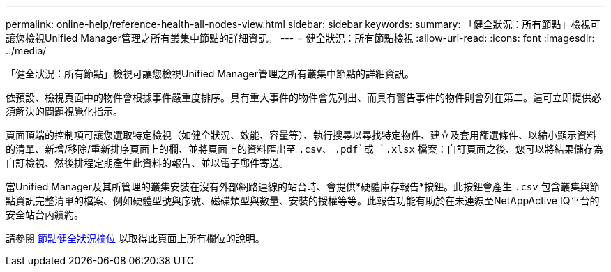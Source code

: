 ---
permalink: online-help/reference-health-all-nodes-view.html 
sidebar: sidebar 
keywords:  
summary: 「健全狀況：所有節點」檢視可讓您檢視Unified Manager管理之所有叢集中節點的詳細資訊。 
---
= 健全狀況：所有節點檢視
:allow-uri-read: 
:icons: font
:imagesdir: ../media/


[role="lead"]
「健全狀況：所有節點」檢視可讓您檢視Unified Manager管理之所有叢集中節點的詳細資訊。

依預設、檢視頁面中的物件會根據事件嚴重度排序。具有重大事件的物件會先列出、而具有警告事件的物件則會列在第二。這可立即提供必須解決的問題視覺化指示。

頁面頂端的控制項可讓您選取特定檢視（如健全狀況、效能、容量等）、執行搜尋以尋找特定物件、建立及套用篩選條件、以縮小顯示資料的清單、新增/移除/重新排序頁面上的欄、並將頁面上的資料匯出至 `.csv`、 `.pdf`或 `.xlsx` 檔案：自訂頁面之後、您可以將結果儲存為自訂檢視、然後排程定期產生此資料的報告、並以電子郵件寄送。

當Unified Manager及其所管理的叢集安裝在沒有外部網路連線的站台時、會提供*硬體庫存報告*按鈕。此按鈕會產生 `.csv` 包含叢集與節點資訊完整清單的檔案、例如硬體型號與序號、磁碟類型與數量、安裝的授權等等。此報告功能有助於在未連線至NetAppActive IQ平台的安全站台內續約。

請參閱 xref:reference-node-health-fields.adoc[節點健全狀況欄位] 以取得此頁面上所有欄位的說明。
